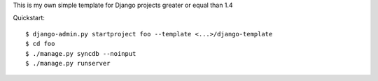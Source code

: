 This is my own simple template for Django projects greater or equal than 1.4

Quickstart::

    $ django-admin.py startproject foo --template <...>/django-template
    $ cd foo
    $ ./manage.py syncdb --noinput
    $ ./manage.py runserver

